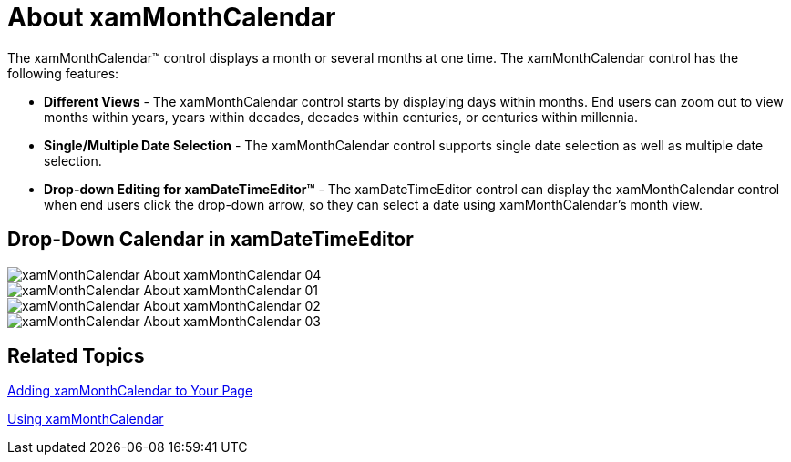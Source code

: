 ﻿////

|metadata|
{
    "name": "xammonthcalendar-about-xammonthcalendar",
    "controlName": ["xamMonthCalendar"],
    "tags": ["Getting Started"],
    "guid": "{FED00DDE-6619-4281-AB0E-DCD26BB70D2D}",  
    "buildFlags": [],
    "createdOn": "2012-01-30T19:39:53.9801491Z"
}
|metadata|
////

= About xamMonthCalendar

The xamMonthCalendar™ control displays a month or several months at one time. The xamMonthCalendar control has the following features:

* *Different Views* - The xamMonthCalendar control starts by displaying days within months. End users can zoom out to view months within years, years within decades, decades within centuries, or centuries within millennia.
* *Single/Multiple Date Selection* - The xamMonthCalendar control supports single date selection as well as multiple date selection.
* *Drop-down Editing for xamDateTimeEditor™* - The xamDateTimeEditor control can display the xamMonthCalendar control when end users click the drop-down arrow, so they can select a date using xamMonthCalendar's month view.

== Drop-Down Calendar in xamDateTimeEditor

image::images/xamMonthCalendar_About_xamMonthCalendar_04.png[]

image::images/xamMonthCalendar_About_xamMonthCalendar_01.png[]

image::images/xamMonthCalendar_About_xamMonthCalendar_02.png[]

image::images/xamMonthCalendar_About_xamMonthCalendar_03.png[]

== Related Topics

link:xammonthcalendar-getting-started-with-xammonthcalendar.html[Adding xamMonthCalendar to Your Page]

link:xammonthcalendar-using-xammonthcalendar.html[Using xamMonthCalendar]